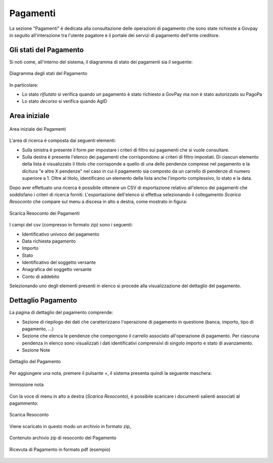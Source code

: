 .. _utente_pagamenti:

Pagamenti
=========

La sezione "Pagamenti" è dedicata alla consultazione delle operazioni di pagamento che sono state richieste a Govpay in seguito all'interazione tra l'utente pagatore e il portale dei servizi di pagamento dell'ente creditore.


Gli stati del Pagamento
-----------------------

Si noti come, all'interno del sistema, il diagramma di stato dei pagamenti sia il seguente:


.. figure:: ../_images/P01StatiPagamento.png
   :align: center
   :name: DiagrammaDegliStatiDelPagamento

   Diagramma degli stati del Pagamento


In particolare:

* Lo stato *rifiutato* si verifica quando un pagamento è stato richiesto a GovPay ma non è stato autorizzato su PagoPa
* Lo stato *decorso* si verifica quando AgID

Area iniziale
-------------

.. figure:: ../_images/P02AreaIniziale.png
   :align: center
   :name: AreaInizialeDeiPagamenti

   Area iniziale dei Pagamenti


L'area di ricerca è composta dai seguenti elementi:

*  Sulla sinistra è presente il form per impostare i criteri di filtro sui pagamenti che si vuole consultare.
*  Sulla destra è presente l'elenco dei pagamenti che corrispondono ai criteri di filtro impostati. Di ciascun elemento della lista è
   visualizzato il titolo che corrisponde a quello di una delle pendenze comprese nel pagamento e la dicitura "e altre X pendenze" nel      caso in cui il pagamento sia composto da un carrello di pendenze di numero superiore a 1. Oltre al titolo, identificano un elemento      della lista anche l'importo complessivo, lo stato e la data.


Dopo aver effettuato una ricerca è possibile ottenere un CSV di esportazione relativo all'elenco dei pagamenti che soddisfano i criteri
di ricerca forniti. L'esportazione dell'elenco si effettua selezionando il collegamento *Scarica Resoconto* che compare sul menu a discesa in alto a destra, come mostrato in figura:


.. figure:: ../_images/P03ScaricaResoconto.png
   :align: center
   :name: ScaricaResocontoPagamenti
   
   Scarica Resoconto dei Pagamenti


I campi del csv (compresso in formato zip) sono i seguenti:

* Identificativo univoco del pagamento
* Data richiesta pagamento
* Importo
* Stato
* Identificativo del soggetto versante
* Anagrafica del soggetto versante
* Conto di addebito

Selezionando uno degli elementi presenti in elenco si procede alla visualizzazione del dettaglio del pagamento.

Dettaglio Pagamento
-------------------

La pagina di dettaglio del pagamento comprende:

*  Sezione di riepilogo dei dati che caratterizzano l'operazione di pagamento in questione (banca, importo, tipo di pagamento, ...)
*  Sezione che elenca le pendenze che compongono il carrello associato all'operazione di pagamento. Per ciascuna pendenza in elenco sono
   visualizzati i dati identificativi comprensivi di singolo importo e stato di avanzamento.
*  Sezione Note

.. figure:: ../_images/P04DettaglioPagamento.png
   :align: center
   :name: ScaricaResocontoPagamenti
   
   Dettaglio del Pagamento
   
Per aggiungere una nota, premere il pulsante *+*, il sistema presenta quindi la seguente maschera:


.. figure:: ../_images/P05NotaSuPagamento.png
   :align: center
   :name: NotaSuPagamento
   
   Immissione nota
   

Con la voce di menu in alto a destra (*Scarica Resoconto*), è possibile scaricare i documenti salienti associati al pagammento:


.. figure:: ../_images/P06ScaricaResocontoSingoloPagamento.png
   :align: center
   :name: ScaricaResocontoSingoloPagamento
   
   Scarica Resoconto


Viene scaricato in questo modo un archivio in formato zip,


.. figure:: ../_images/P07ContenutoResocontoSingoloPagamento.png
   :align: center
   :name: ContenutoResocontoSingoloPagamento
   
   Contenuto archivio zip di resoconto del Pagamento


.. csv-table:: Contenuto Archivio zip del singolo pagamento
  :header: "File", "Formato", "Significato", "Note"
  :widths: 40,40,20
  
  "RPT", "xml", "Richiesta associata al pagamento", ""
  "RT", "xml", "Ricevuta telematica associata al pagamento", ""
  "RT", "pdf", "Ricevuta telematica in formato pdf", ""


.. figure:: ../_images/P08RicevutaDiPagamento.png
   :align: center
   :name: RicevutaDiPagamentoPdf
   
   Ricevuta di Pagamento in formato pdf (esempio)
